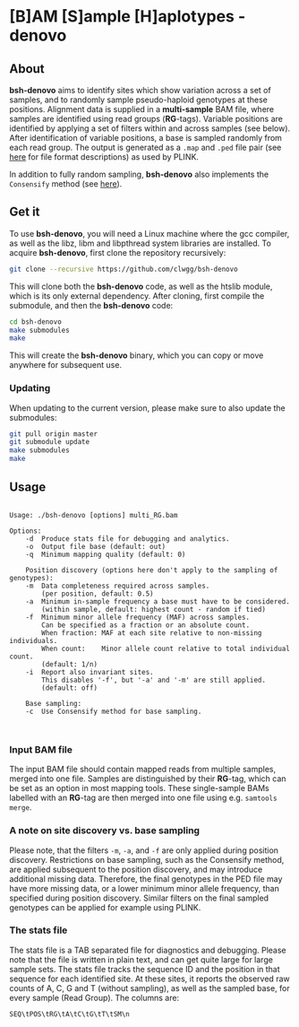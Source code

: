 * [B]AM [S]ample [H]aplotypes - denovo
** About

*bsh-denovo* aims to identify sites which show variation across a set of
samples, and to randomly sample pseudo-haploid genotypes at these positions.
Alignment data is supplied in a *multi-sample* BAM file, where samples are
identified using read groups (*RG*-tags). Variable positions are identified by
applying a set of filters within and across samples (see below). After
identification of variable positions, a base is sampled randomly from each read
group. The output is generated as a ~.map~ and ~.ped~ file pair (see [[https://www.cog-genomics.org/plink2/formats][here]] for
file format descriptions) as used by PLINK.

In addition to fully random sampling, *bsh-denovo* also implements the
~Consensify~ method (see [[https://www.biorxiv.org/content/10.1101/498915v1][here]]).

** Get it

To use *bsh-denovo*, you will need a Linux machine where the gcc compiler,
as well as the libz, libm and libpthread system libraries are
installed.
To acquire *bsh-denovo*, first clone the repository recursively:

#+BEGIN_SRC sh
git clone --recursive https://github.com/clwgg/bsh-denovo
#+END_SRC

This will clone both the *bsh-denovo* code, as well as the htslib module,
which is its only external dependency. After cloning, first compile
the submodule, and then the *bsh-denovo* code:

#+BEGIN_SRC sh
cd bsh-denovo
make submodules
make
#+END_SRC

This will create the *bsh-denovo* binary, which you can copy or move
anywhere for subsequent use.

*** Updating

When updating to the current version, please make sure to also update the
submodules:

#+BEGIN_SRC sh
git pull origin master
git submodule update
make submodules
make
#+END_SRC

** Usage

#+BEGIN_SRC bash :results output :exports results
./bsh-denovo; echo
#+END_SRC

#+RESULTS:
#+begin_example

Usage: ./bsh-denovo [options] multi_RG.bam

Options:
	-d	Produce stats file for debugging and analytics.
	-o	Output file base (default: out)
	-q	Minimum mapping quality (default: 0)

    Position discovery (options here don't apply to the sampling of genotypes):
	-m	Data completeness required across samples.
	  	(per position, default: 0.5)
	-a	Minimum in-sample frequency a base must have to be considered.
	  	(within sample, default: highest count - random if tied)
	-f	Minimum minor allele frequency (MAF) across samples.
	  	Can be specified as a fraction or an absolute count.
	  	When fraction: MAF at each site relative to non-missing individuals.
	  	When count:    Minor allele count relative to total individual count.
	  	(default: 1/n)
	-i	Report also invariant sites.
	  	This disables '-f', but '-a' and '-m' are still applied.
	  	(default: off)

    Base sampling:
	-c	Use Consensify method for base sampling.


#+end_example

*** Input BAM file
The input BAM file should contain mapped reads from multiple samples, merged
into one file. Samples are distinguished by their *RG*-tag, which can be set as an
option in most mapping tools. These single-sample BAMs labelled with an *RG*-tag
are then merged into one file using e.g. ~samtools merge~.

*** A note on site discovery vs. base sampling
Please note, that the filters ~-m~, ~-a~, and ~-f~ are only applied during
position discovery. Restrictions on base sampling, such as the Consensify
method, are applied subsequent to the position discovery, and may introduce
additional missing data. Therefore, the final genotypes in the PED file may have
more missing data, or a lower minimum minor allele frequency, than specified
during position discovery. Similar filters on the final sampled genotypes can be
applied for example using PLINK.

*** The stats file
The stats file is a TAB separated file for diagnostics and debugging. Please
note that the file is written in plain text, and can get quite large for large
sample sets.
The stats file tracks the sequence ID and the position in that sequence for each
identified site. At these sites, it reports the observed raw counts of A, C, G
and T (without sampling), as well as the sampled base, for every sample (Read
Group). The columns are:

~SEQ\tPOS\tRG\tA\tC\tG\tT\tSM\n~
